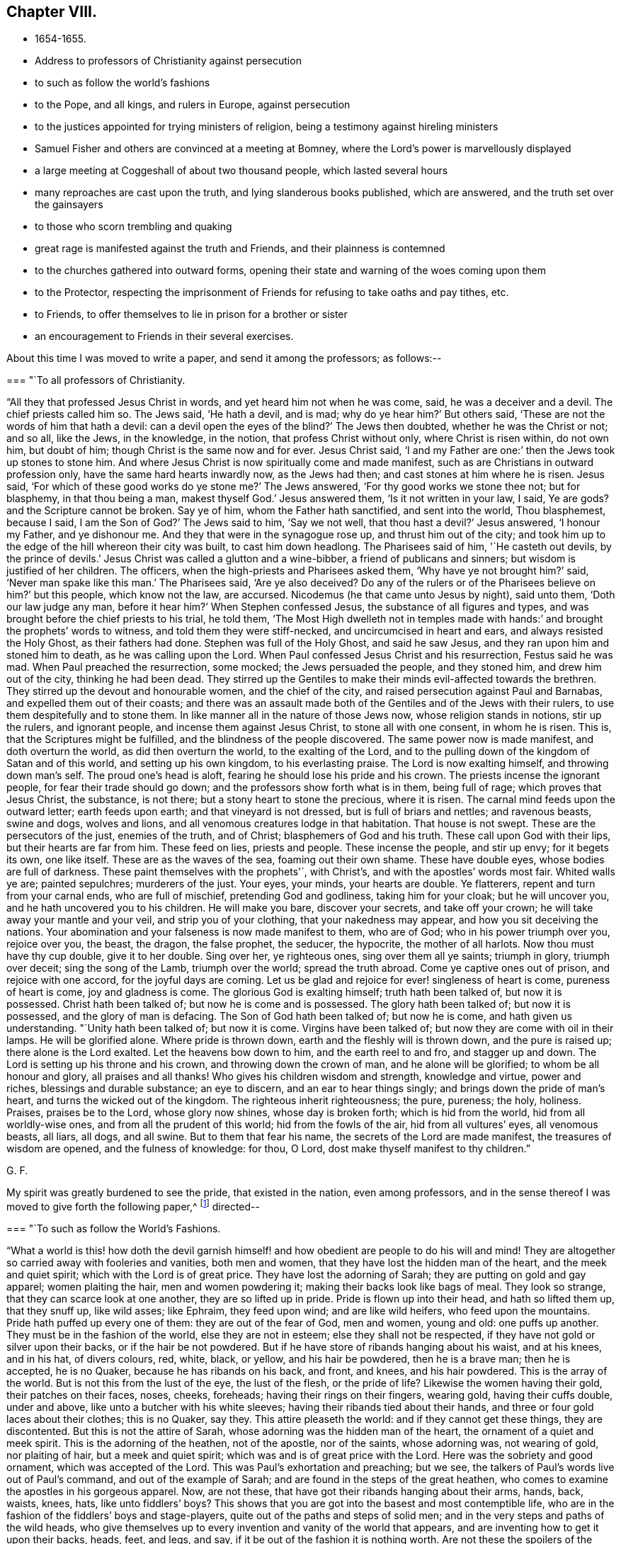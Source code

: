 == Chapter VIII.

[.chapter-synopsis]
* 1654-1655.
* Address to professors of Christianity against persecution
* to such as follow the world`'s fashions
* to the Pope, and all kings, and rulers in Europe, against persecution
* to the justices appointed for trying ministers of religion, being a testimony against hireling ministers
* Samuel Fisher and others are convinced at a meeting at Bomney, where the Lord`'s power is marvellously displayed
* a large meeting at Coggeshall of about two thousand people, which lasted several hours
* many reproaches are cast upon the truth, and lying slanderous books published, which are answered, and the truth set over the gainsayers
* to those who scorn trembling and quaking
* great rage is manifested against the truth and Friends, and their plainness is contemned
* to the churches gathered into outward forms, opening their state and warning of the woes coming upon them
* to the Protector, respecting the imprisonment of Friends for refusing to take oaths and pay tithes, etc.
* to Friends, to offer themselves to lie in prison for a brother or sister
* an encouragement to Friends in their several exercises.

About this time I was moved to write a paper, and send it among the professors;
as follows:--

[.embedded-content-document.paper]
--

[.blurb]
=== "`To all professors of Christianity.

"`All they that professed Jesus Christ in words, and yet heard him not when he was come,
said, he was a deceiver and a devil.
The chief priests called him so.
The Jews said, '`He hath a devil, and is mad; why do ye hear him?`' But others said,
'`These are not the words of him that hath a devil:
can a devil open the eyes of the blind?`' The Jews then doubted,
whether he was the Christ or not; and so all, like the Jews, in the knowledge,
in the notion, that profess Christ without only, where Christ is risen within,
do not own him, but doubt of him; though Christ is the same now and for ever.
Jesus Christ said, '`I and my Father are one:`' then the Jews took up stones to stone him.
And where Jesus Christ is now spiritually come and made manifest,
such as are Christians in outward profession only,
have the same hard hearts inwardly now, as the Jews had then;
and cast stones at him where he is risen.
Jesus said, '`For which of these good works do ye stone me?`' The Jews answered,
'`For thy good works we stone thee not; but for blasphemy, in that thou being a man,
makest thyself God.`' Jesus answered them, '`Is it not written in your law, I said,
Ye are gods? and the Scripture cannot be broken.
Say ye of him, whom the Father hath sanctified, and sent into the world,
Thou blasphemest, because I said, I am the Son of God?`' The Jews said to him,
'`Say we not well, that thou hast a devil?`' Jesus answered, '`I honour my Father,
and ye dishonour me.
And they that were in the synagogue rose up, and thrust him out of the city;
and took him up to the edge of the hill whereon their city was built,
to cast him down headlong.
The Pharisees said of him, '`He casteth out devils,
by the prince of devils.`' Jesus Christ was called a glutton and a wine-bibber,
a friend of publicans and sinners; but wisdom is justified of her children.
The officers, when the high-priests and Pharisees asked them,
'`Why have ye not brought him?`' said, '`Never man spake like this man.`' The Pharisees said,
'`Are ye also deceived? Do any of the rulers or of the
Pharisees believe on him?`' but this people,
which know not the law, are accursed.
Nicodemus (he that came unto Jesus by night), said unto them,
'`Doth our law judge any man, before it hear him?`' When Stephen confessed Jesus,
the substance of all figures and types,
and was brought before the chief priests to his trial, he told them,
'`The Most High dwelleth not in temples made with hands:`'
and brought the prophets`' words to witness,
and told them they were stiff-necked, and uncircumcised in heart and ears,
and always resisted the Holy Ghost, as their fathers had done.
Stephen was full of the Holy Ghost, and said he saw Jesus,
and they ran upon him and stoned him to death, as he was calling upon the Lord.
When Paul confessed Jesus Christ and his resurrection, Festus said he was mad.
When Paul preached the resurrection, some mocked; the Jews persuaded the people,
and they stoned him, and drew him out of the city, thinking he had been dead.
They stirred up the Gentiles to make their minds evil-affected towards the brethren.
They stirred up the devout and honourable women, and the chief of the city,
and raised persecution against Paul and Barnabas, and expelled them out of their coasts;
and there was an assault made both of the Gentiles and of the Jews with their rulers,
to use them despitefully and to stone them.
In like manner all in the nature of those Jews now, whose religion stands in notions,
stir up the rulers, and ignorant people, and incense them against Jesus Christ,
to stone all with one consent, in whom he is risen.
This is, that the Scriptures might be fulfilled,
and the blindness of the people discovered.
The same power now is made manifest, and doth overturn the world,
as did then overturn the world, to the exalting of the Lord,
and to the pulling down of the kingdom of Satan and of this world,
and setting up his own kingdom, to his everlasting praise.
The Lord is now exalting himself, and throwing down man`'s self.
The proud one`'s head is aloft, fearing he should lose his pride and his crown.
The priests incense the ignorant people, for fear their trade should go down;
and the professors show forth what is in them, being full of rage;
which proves that Jesus Christ, the substance, is not there;
but a stony heart to stone the precious, where it is risen.
The carnal mind feeds upon the outward letter; earth feeds upon earth;
and that vineyard is not dressed, but is full of briars and nettles; and ravenous beasts,
swine and dogs, wolves and lions, and all venomous creatures lodge in that habitation.
That house is not swept.
These are the persecutors of the just, enemies of the truth, and of Christ;
blasphemers of God and his truth.
These call upon God with their lips, but their hearts are far from him.
These feed on lies, priests and people.
These incense the people, and stir up envy; for it begets its own, one like itself.
These are as the waves of the sea, foaming out their own shame.
These have double eyes, whose bodies are full of darkness.
These paint themselves with the prophets'`, with Christ`'s,
and with the apostles`' words most fair.
Whited walls ye are; painted sepulchres; murderers of the just.
Your eyes, your minds, your hearts are double.
Ye flatterers, repent and turn from your carnal ends, who are full of mischief,
pretending God and godliness, taking him for your cloak; but he will uncover you,
and he hath uncovered you to his children.
He will make you bare, discover your secrets, and take off your crown;
he will take away your mantle and your veil, and strip you of your clothing,
that your nakedness may appear, and how you sit deceiving the nations.
Your abomination and your falseness is now made manifest to them, who are of God;
who in his power triumph over you, rejoice over you, the beast, the dragon,
the false prophet, the seducer, the hypocrite, the mother of all harlots.
Now thou must have thy cup double, give it to her double.
Sing over her, ye righteous ones, sing over them all ye saints; triumph in glory,
triumph over deceit; sing the song of the Lamb, triumph over the world;
spread the truth abroad.
Come ye captive ones out of prison, and rejoice with one accord,
for the joyful days are coming.
Let us be glad and rejoice for ever! singleness of heart is come,
pureness of heart is come, joy and gladness is come.
The glorious God is exalting himself; truth hath been talked of, but now it is possessed.
Christ hath been talked of; but now he is come and is possessed.
The glory hath been talked of; but now it is possessed, and the glory of man is defacing.
The Son of God hath been talked of; but now he is come, and hath given us understanding.
"`Unity hath been talked of; but now it is come.
Virgins have been talked of; but now they are come with oil in their lamps.
He will be glorified alone.
Where pride is thrown down, earth and the fleshly will is thrown down,
and the pure is raised up; there alone is the Lord exalted.
Let the heavens bow down to him, and the earth reel to and fro, and stagger up and down.
The Lord is setting up his throne and his crown, and throwing down the crown of man,
and he alone will be glorified; to whom be all honour and glory,
all praises and all thanks!
Who gives his children wisdom and strength, knowledge and virtue, power and riches,
blessings and durable substance; an eye to discern, and an ear to hear things singly;
and brings down the pride of man`'s heart, and turns the wicked out of the kingdom.
The righteous inherit righteousness; the pure, pureness; the holy, holiness.
Praises, praises be to the Lord, whose glory now shines, whose day is broken forth;
which is hid from the world, hid from all worldly-wise ones,
and from all the prudent of this world; hid from the fowls of the air,
hid from all vultures`' eyes, all venomous beasts, all liars, all dogs, and all swine.
But to them that fear his name, the secrets of the Lord are made manifest,
the treasures of wisdom are opened, and the fulness of knowledge: for thou, O Lord,
dost make thyself manifest to thy children.`"

[.signed-section-signature]
G+++.+++ F.

--

My spirit was greatly burdened to see the pride, that existed in the nation,
even among professors,
and in the sense thereof I was moved to give forth the following paper,^
footnote:[The address of George Fox,
"`to such as follow the world`'s fashions,`" a popular writer observes,
"`draws a vivid picture of a fine lady and gentleman of the Commonwealth,
in which their habiliments, vanities, and pastimes are minutely depicted.`"]
directed--

[.embedded-content-document.paper]
--

[.blurb]
=== "`To such as follow the World`'s Fashions.

"`What a world is this! how doth the devil garnish himself!
and how obedient are people to do his will and mind!
They are altogether so carried away with fooleries and vanities, both men and women,
that they have lost the hidden man of the heart, and the meek and quiet spirit;
which with the Lord is of great price.
They have lost the adorning of Sarah; they are putting on gold and gay apparel;
women plaiting the hair, men and women powdering it;
making their backs look like bags of meal.
They look so strange, that they can scarce look at one another,
they are so lifted up in pride.
Pride is flown up into their head, and hath so lifted them up, that they snuff up,
like wild asses; like Ephraim, they feed upon wind; and are like wild heifers,
who feed upon the mountains.
Pride hath puffed up every one of them: they are out of the fear of God, men and women,
young and old: one puffs up another.
They must be in the fashion of the world, else they are not in esteem;
else they shall not be respected, if they have not gold or silver upon their backs,
or if the hair be not powdered.
But if he have store of ribands hanging about his waist, and at his knees,
and in his hat, of divers colours, red, white, black, or yellow,
and his hair be powdered, then he is a brave man; then he is accepted, he is no Quaker,
because he has ribands on his back, and front, and knees, and his hair powdered.
This is the array of the world.
But is not this from the lust of the eye, the lust of the flesh,
or the pride of life? Likewise the women having their gold, their patches on their faces,
noses, cheeks, foreheads; having their rings on their fingers, wearing gold,
having their cuffs double, under and above, like unto a butcher with his white sleeves;
having their ribands tied about their hands,
and three or four gold laces about their clothes; this is no Quaker, say they.
This attire pleaseth the world: and if they cannot get these things,
they are discontented.
But this is not the attire of Sarah, whose adorning was the hidden man of the heart,
the ornament of a quiet and meek spirit.
This is the adorning of the heathen, not of the apostle, nor of the saints,
whose adorning was, not wearing of gold, nor plaiting of hair,
but a meek and quiet spirit; which was and is of great price with the Lord.
Here was the sobriety and good ornament, which was accepted of the Lord.
This was Paul`'s exhortation and preaching; but we see,
the talkers of Paul`'s words live out of Paul`'s command, and out of the example of Sarah;
and are found in the steps of the great heathen,
who comes to examine the apostles in his gorgeous apparel.
Now, are not these, that have got their ribands hanging about their arms, hands, back,
waists, knees, hats,
like unto fiddlers`' boys? This shows that you are got
into the basest and most contemptible life,
who are in the fashion of the fiddlers`' boys and stage-players,
quite out of the paths and steps of solid men;
and in the very steps and paths of the wild heads,
who give themselves up to every invention and vanity of the world that appears,
and are inventing how to get it upon their backs, heads, feet, and legs, and say,
if it be out of the fashion it is nothing worth.
Are not these the spoilers of the creation, who have the fat and the best of it,
and waste and destroy it? Do not these cumber God`'s
earth? Let that of God in all consciences answer,
and who are in the wisdom, judge.
And further, if one get a pair of trousers like a coat, and hang them about with points,
and up almost to the middle, a pair of double cuffs upon his hands,
and a feather in his cap, here is a gentleman; bow before him, put off your hats,
get a company of fiddlers, a set of music, and women to dance.
This is a brave fellow.
Up in the chamber; up in the chamber without, and up in the chamber within.
Are these your fine Christians? Yea, say they, they are Christians. Yea!
But, say the serious people, they are out of Christ`'s life,
and out of the apostles`' command, and out of the saints`' ornament.
And to see such as are before described,
as are in the fashions of the world before-mentioned, a company of them playing at bowls,
or at tables, or at shuffle-board; or each taking his horse,
that has bunches of ribands on his head, as the rider has on his own (who, perhaps,
has a ring in his ear too) and so go to horse-racing, to spoil the creatures; O,
these are gentlemen indeed, these are bred up gentlemen, these are brave fellows,
and they must take their recreation; for pleasures are lawful.
These in their sports set up their shouts, like wild asses.
They are like the kine or beasts, when they are put to grass, lowing when they are full.
Here is the glorying of those before mentioned; but it is in the flesh, not in the Lord.
These are bad Christians, and show that they are gluttoned with the creatures,
and then the flesh rejoiceth.
Here is bad breeding of youth and young women,
who are carried away with the vanities of the mind in their own inventions, pride,
arrogancy, lust, gluttony, uncleanness.
They eat and drink, and rise up to play.
This is the generation which God is not well-pleased with;
for their eyes are full of adultery, and cannot cease from evil.
These be they that live in pleasures upon earth;
these be they who are dead while they live; who glory not in the Lord, but in the flesh.
These be they that are out of the life, that the Scriptures were given forth from;
who live in the fashions and vanities of the world, out of truth`'s adorning,
in the devil`'s adorning (who is out of the truth); and not in the adorning of the Lord,
which is a meek and quiet spirit, which is with the Lord of great price.
But this ornament and this adorning is not put on by them that adorn themselves,
and have the ornament of him that is out of the truth.
That is not accepted with the Lord, which is accepted in their eye.`"

[.signed-section-signature]
G+++.+++ F.

--

[.offset]
Moreover it came upon me about this time from the Lord,
to write a short paper and send forth, as an exhortation and warning to the Pope,
and all kings and rulers in Europe; as follows:--

[.embedded-content-document.paper]
--

[.salutation]
"`Friends,

"`Ye heads, and rulers, kings, and nobles of all sorts, be not bitter,
nor hasty in persecuting the lambs of Christ,
neither turn yourselves against the visitation of God,
and his tender love and mercies from on high, who sent to visit you;
lest the Lord`'s hand, arm, and power, take hold swiftly upon you;
which is now stretched over the world.
It is turned against kings, and shall turn wise men backward,
and will bring their crowns to the dust, and lay them low and level with the earth.
The Lord will be king, who gives crowns to whomsoever obey his will.
This is the age wherein the Lord God of heaven and earth is staining the pride of man,
and defacing his glory.
You that profess Christ, and do not love your enemies,
but on the contrary shut up and imprison those who are his friends;
these are marks that you are out of his life, and do not lore Christ,
who do not the things he commands.
The day of the Lord`'s wrath is kindling,
and his fire is going forth to burn up the wicked;
which will leave neither root nor branch.
They that have lost their habitation with God, are out of the Spirit,
that gave forth the Scriptures,
and from the light that Jesus Christ hath enlightened them withal;
and so from the true foundation.
Therefore be swift to hear, slow to speak, and slower to persecute:
for the Lord is bringing his people to himself, from all the world`'s ways,
to Christ the way; and from all the world`'s churches, to the church which is in God,
the Father of our Lord Jesus Christ; and from all the world`'s teachers,
to teach his people himself by his Spirit; from all the world`'s images,
into the image of himself; and from their likenesses into his own likeness;
and from all the world`'s crosses of stone or wood, into his power,
which is the cross of Christ.
For all these images, crosses, and likenesses, are among them,
that are apostatized from the image of God, the power of God, the cross of Christ,
which now fathoms the world, and is throwing down that which is contrary to it;
which power of God never changes.

"`Let this go to the kings of France, and of Spain, and to the Pope,
for them to prove all things, and to hold that which is good.
And first to prove, that they have not quenched the Spirit:
for the mighty day of the Lord is come, and coming upon all wickedness, and ungodliness,
and unrighteousness of men, who will plead with all flesh by fire and by sword.
And the truth, the crown of glory,
and the sceptre of righteousness over all shall be exalted;
which shall answer that of God in every one upon the earth, though they be from it.
Christ is come a light into the world,
and doth enlighten every one that cometh into the world;
that all through him might believe.
He that feeleth the light that Christ hath enlightened him withal,
he feeleth Christ in his mind, and the cross of Christ, which is the power of God;
he shall not need to have a cross of wood or stone, to put him in mind of Christ,
or of his cross, which is the power of God manifest in the inward parts.`"

[.signed-section-signature]
G+++.+++ F.

--

Besides this I was moved to write a letter to the Protector,
to warn him of the mighty work the Lord hath to do in the nations,
and of the shaking of them; and to beware of his own wit, craft, subtilty, and policy,
or seeking any by-ends to himself.

[.small-break]
'''

There was about this time an order for the trying of ministers (so called),
and for approving, or ejecting them out of their places or benefices;
whereupon I wrote a paper to the justices, and other commissioners,
who were appointed to that work, as follows:--

[.embedded-content-document.paper]
--

[.salutation]
"`Friends,

"`You that are justices, and in commission to try ministers,
who have long been in the vineyard of God,
see whether they be such as are mentioned in the Scriptures, whom the prophets, Christ,
and the apostles, disapproved of.
And if they be such as they disapproved,
see how ye can stand approved in the sight of God, to let such go into his vineyard,
and approve of them who will admire your persons, because of advantage,
and if you do not give them advantage, they will not admire your persons.
Such Jude speaks of.
See if they be not such as teach for filthy lucre, for the love of money, covetous,
such as love themselves, who have a form of godliness, but deny the power;
from such the apostles bid to '`turn away.`' The
apostle said their mouths should be stopped,
who served not the Lord Jesus, but their own bellies, being evil,
who mind earthly things.
Paul gave Timothy a description to try ministers by; he said, '`they must not be covetous,
nor given to wine, nor filthy lucre, nor novices; lest being lifted up into pride,
they fall into the condemnation of the devil:`'
these he was to try and prove without partiality.
Now take heed of approving such as he disapproved;
for since the apostles`' days such as he disapproved have had their liberty;
and they have told us, the tongues were their original, and that they were orthodox men;
and that the steeple-house, with a cross on the top of it,
was the church (the Papist`'s mass-house, you may look on the top of it,
and see the sign). But the Scriptures tell us,
'`all the earth was of one language before the building
of Babel;`' and when Pilate crucified Christ,
he set the tongues, Hebrew, Greek, and Latin, over his head.
And John tells us, that the beast had power over the tongues, kindreds, and nations;
and that the whore sits upon the tongues, of whose cup all nations have drunk,
and the kings of the earth have committed fornication with her.
John also said the tongues are waters.
Christ gives marks to his disciples, and to the multitude,
how to try such as these that you are to try.
They are called of men master; they love the chiefest seat in the assemblies;
they are sayers but not doers; and, said he, they shall put you out of the synagogues.
Seven woes he denounced against them, and so disapproved them.
Christ said, false prophets should come; and John saw they were come;
for they went forth from them, and the world since hath gone after them.
But Babylon must be confounded, the mother of harlots; and the Devil must be taken;
and with him the beast, and the false prophet must be cast into the lake of fire;
for the Lamb and his saints over all must reign, and have the victory.
The Lord God sent his prophets of old, to cry against the shepherds,
that sought for the fleece, Ezek. 34,
and to cry against such shepherds as seek for their gain from their quarter,
and never have enough, Isa. 5:6;
and to cry against the prophets that prophesied falsely,
and the priests that bore rule by their means; which was the filthy and horrible thing, Jer. 5.
And if you would forbear to give them means,
you would see how long they would bear rule.
There was in old time a storehouse for the fatherless, strangers, and widows,
to come to and be filled;
and they did not prosper then who did not bring their tithes to the storehouse.
But did not Christ put an end to that priesthood, tithes, temple,
and priests? And doth not the apostle say, that the priesthood is changed,
the law is changed,
and the commandment disannulled?
Might not they have pleaded the law of God that gave them tithes?
Have ever any of the priests prospered that take tithes since, by the law of man?
Was not the first author of them, since Christ`'s time, the Pope, or some of his church?
Did the apostles cast men into prison for tithes, as your ministers do now?
As instance; Ralph Hollingworth, priest of Phillingham,
for petty tithes, not exceeding six shillings,
has cast into Lincoln prison a poor thatcher, named Thomas Bromby;
where he has been about eight and thirty weeks, and still remains a prisoner.
And the priest petitioned the judge that the poor man might not labour in the city,
to get a little money towards his maintenance in prison.
Is this a good savour amongst you,
that are in commission to choose ministers? Is this glad tidings,
to cast into prison a man that is not his hearer,
because he could not put into his mouth? Can such as are in the fear of God,
and in his wisdom, own such things.
The ministers of Christ are to plant a vineyard, and then eat of the fruit; to plough,
sow, and thrash, and get the corn; and then let them reap;
but not cast them into prison for whom they do no work.
Christ, when he sent forth his ministers, bid them give freely,
as they had received freely; and into what city or town soever they came,
inquire who were worthy and there abide; and what they set before you, said he, that eat.
And when these came back again to Christ, and he asked them if they wanted anything,
they said No. They did not go to a town, and call the people together,
to know how much they might have by the year, as these that are in the apostacy do now.
The apostle said, '`have I not power to eat and to drink?`' But he did not say,
to take tithes, Easter-reckonings, Midsummer-dues, augmentations,
and great sums of money; but '`have I not power to eat and to drink?`'
Yet he did not use that power among the Corinthians.
But they that are apostatized from him, will take tithes, great sums of money,
Easter-reckonings, and Midsummer-dues;
and cast them into prison that will not give it them, whom they do no work for.
The ox`'s mouth must not be muzzled that treads out the corn;
but see if the corn be trodden out in you, and the wheat be in the garner.
This is from a lover of your souls, and one that desires your eternal good.`"

[.signed-section-signature]
G+++.+++ F.

--

After I had made some stay in the city of London,
and cleared myself of what service lay upon me at that time there,
I was moved of the Lord to go down into Bedfordshire to John Crook`'s house, at Luton,
where there was a great meeting, and people generally convinced of the Lord`'s truth.
When I was come thither,
John Crook told me that next day several of those that
were called the gentlemen of the country,
would come to dine with him and to discourse with me.
They came, and I declared to them God`'s eternal truth.
Several Friends went to the steeplehouses that day.
And there was a meeting in the country, which Alexander Parker went to;
and towards the middle of the day it came upon me to go to it,
though it was several miles off.
John Crook went with me.
When we arrived, there was one Gritton, who had been a Baptist,
but was got higher than they, and called himself a trier of spirits.
He told people their fortunes,
and pretended to discover to them when their goods were stolen or houses broken up,
who the persons were that did it;
by which he had got into the affections of many people thereabouts.
This man was in that meeting, speaking,
and making a hideous noise over the young-convinced Friends, when I came in;
and he bid Alexander Parker give a reason of his hope.
Alexander Parker told him, Christ was his hope;
but because he did not answer him so soon as he expected, he boastingly cried,
"`his mouth is stopped.`"
Then Gritton directed his speech to me,
for I stood still and heard him express many things,
which were not agreeable to Scripture.
I asked him, whether he could make those things out by Scripture which he had spoken,
and he said, Yes, yes.
Then I bid the people take out their Bibles to search
the places he should quote for proof of his assertions;
but he could not make good by Scripture that which he had said.
So he was ashamed and fled out of the house, and his people were generally convinced;
for his spirit was discovered, and he came no more amongst them.
When his people were convinced and settled in God`'s truth,
they gave forth a book against him, and denied his spirit and his false discoveries.
Many were turned to Christ Jesus that day, and came to sit under his teaching;
insomuch that the judges were in a great rage,
and many of the magistrates in Bedfordshire,
because there were so many turned from the hireling
priests to the Lord Jesus Christ`'s free teaching.
But John Crook was kept by the power of the Lord;
yet he was discharged from being a justice.^
footnote:[John Crook was a Justice of the Peace,
and a man of note in the county of Bedford.
He became an eminent preacher of the gospel, in which he laboured extensively,
and many were the seals of his ministry.
He suffered many imprisonments, which he bore with patience,
as also his bodily infirmities,
often expressing the inward joy and peace he had with the Lord.
He died in 1699, in the eighty-second year of his age,
having been a minister about forty-four years,
and his writings were published in 1701, entitled,
_The design of Christianity testified in the Books, Epistles, and MSS. of John Crook._]

After some time I returned to London again,
where Friends were finely established in the truth, and great comings-in there were.
About this time several Friends went beyond sea to declare the everlasting truth of God.
When I had stayed a while in the city, I went into Kent.
When we came to Rochester, there was a guard kept to examine passengers,
but we passed by, and were not stopped.
So I went to Cranbrook, where there was a great meeting; several soldiers were at it,
and many were turned to the Lord that day.
After the meeting, some of the soldiers were somewhat rude,
but the Lord`'s power came over them.
Thomas Howsigoe, an Independent preacher, who lived near Cranbrook, was convinced,
and became a faithful minister for the Lord Jesus.
Some Friends had travelled into Kent before, as John Stubbs and William Caton,
and the priests and professors had stirred up
the magistrates at Maidstone to whip them,
for declaring God`'s truth unto them;
as may be seen at large in the Journal of William Caton`'s life.
Captain Dunk was also convinced in Kent.
He went with me to Rye, where we had a meeting; to which the mayor and officers,
and several captains came.
They took down what I said in writing, which I was well pleased with.
All was quiet, and the people affected with the truth.

From Rye I went to Romney, where,
the people having had notice of my coming some time before,
there was a very large meeting.
Thither came Samuel Fisher, an eminent preacher among the Baptists,
who had had a parsonage reputed worth about two hundred pounds a year,
which for conscience sake he had given up.
There was also the pastor of the Baptists, and abundance of their people.
The power of the Lord was so mightily over the meeting, that many were reached thereby,
and one greatly shaken, and the life sprung up in many.
One of the pastors of the Baptists, being amazed at the work of the Lord`'s power,
bid one of our friends that was so wrought upon, have a good conscience;
whereupon I was moved of the Lord to bid him take heed of hypocrisy and deceit;
and he was silent.
A great convincement there was that day;
many were turned from darkness to the divine light of Christ,
and came to see their teachers`' errors,
and to sit under the Lord Jesus Christ`'s teaching, to know him their way,
and the covenant of light, which God had given to be their salvation;
and they were brought to the one baptism, and to the one baptizer, Christ Jesus.
When the meeting was over, Samuel Fisher`'s wife said,
"`Now we may discern this day between flesh and spirit,
and distinguish spiritual teaching from fleshly.`"
The people were generally well satisfied with what had been declared;
but the two Baptist teachers and their company, when they were gone from the meeting,
fell to reasoning amongst the people.
Samuel Fisher, with many others, reasoned for the word of life,
which had been declared that day; and the other pastor and his party reasoned against it;
so it divided them asunder, and cut them in the midst.
A friend came and told me, that the Baptists were disputing one with another;
and desired me to go up to them; but I said "`let them alone, the Lord will divide them;
and they that reason for truth, will be too hard for the other;`" and so it was.
Samuel Fisher received the truth in the love of it, became a faithful minister,
preached Christ freely, and laboured much in the service of the Lord,
being moved to go and declare the word of life at Dunkirk and in Holland,
and in divers parts of Italy, as Leghorn, and Rome itself;
yet the Lord preserved him and his companion John Stubbs, out of their Inquisitions.^
footnote:[Sewell states that Samuel Fisher and John Stubbs, when at Rome,
conversed with some of the cardinals, and testified against Popish superstitions.
They also spread books among the friars,
some of whom expressed their contents to be true; but, said they,
if we should acknowledge this publicly, we might expect to be burned for it.
{footnote-paragraph-split}
Whiting records the death of Samuel Fisher in 1665.
"`Other Friends,`" he says, "`were transported; and many died in Newgate,
and on shipboard, in order to transportation, to the number of 122, in London,
Westminster, and Southwark; particularly Samuel Fisher, etc.,
faithful ministers and labourers in the work of the Lord,
taken at meetings died in the White Lion prison, Southwark, 1665,
in the time of the pestilence +++[+++plague+++]+++,
which began in the time of the persecution of Friends under the Conventicle Act,
as a signal token of the Lord`'s displeasure.
It broke out first in a house next to that of the first man that was banished,
who lived to return to London, and died at a great age.`"]

From Romney I passed to Dover, and had a meeting, where several were convinced.
Near Dover a governor and his wife were convinced, who had been Baptists;
and the Baptists thereabouts were much offended, and grew very envious;
but the Lord`'s power came over all.
Luke Howard of Dover was convinced some time before,
and became a faithful minister of Christ.^
footnote:[For some account of Luke Howard, see _Piety Promoted_, Part ix.
He was several times imprisoned; once in Dover Castle, for sixteen mouths,
for going to meetings.
At this time, he employed six men in his trade,
but was obliged to shut up his shop for six months.
He obtained the use of an entry to the prison grate, where meat was drawn up with a cord,
and he worked a little there.
He suffered another long confinement in 1684.
Speaking of his imprisonments, he says, "`I had perfect peace, joy,
and content in it all; the Lord made it good unto me, both within and without.`"]

Returning from Dover I went to Canterbury,
where a few honest-hearted people were turned to the Lord,
who sat down under Christ`'s teaching.
Thence I passed to Cranbrook again, where I had a great meeting.
A friend went to the steeple-house, and was cast into prison;
but the Lord`'s power was manifested, and his truth spread.

From thence I passed into Sussex, and lodged near Horsham,
where there was a great meeting, and many were convinced.
Also at Steyning we had a great meeting in the market-house, and several were convinced;
for the Lord`'s power was with us.
I had several meetings in the neighbourhood; and among the rest,
one was appointed at a great man`'s house,
and he and his son went to fetch several priests that had threatened to come and dispute.
But none of them came; for the Lord`'s power was mighty in us; a glorious meeting we had.
The man of the house and his son were vexed, because none of the priests would come.
So the hearts of people were opened by the Spirit of God,
and they were turned from the hirelings to Christ Jesus their shepherd,
who had purchased them without money, and would feed them without money or price.
Many that came, expecting to hear a dispute, were convinced;
amongst whom Nicholas Beard was one.^
footnote:[Nicholas Beard was an early seeker of the Lord in his youth,
and would often travel many miles to hear the best reputed teachers of the times.
He became a faithful minister of Christ, and a large sufferer for his sake.
For one year`'s tithes he had taken from him twelve oxen, six cows, and one bull,
which were sold for £111, 5s., but worth more.
For worshipping God, and refusing to swear or bear arms,
he was prosecuted on the statute for £20 a month,
and underwent imprisonment several years,
and loss of goods to more than £1000. Yet it pleased
the Lord to support and bless him and a large family,
so that on his deathbed he was heard to say, "`O Lord, my soul blesseth thee,
and all that is within me magnifieth thy holy name!`"
He often desired to depart and be with Christ, and died in great peace, in 1702,
aged eighty, a minister about thirty years.]

Thus the Lord`'s power came over all, and his day many came to see.
There were abundance of Ranters in those parts,
and professors that had been so loose in their lives, that they began to be weary of it,
and had thought to go into Scotland to live privately.
But the Lord`'s net caught them, and their understandings were opened by his light,
Spirit, and power, through which they came to receive the truth,
and to be settled upon the Lord; and so became very sober men,
and good friends in the truth.
Great blessing and praising of the Lord there was amongst them,
and great admiration in the country.

Out of Sussex I travelled to Reading,
where I found a few that were convinced of the way of the Lord.
There I stayed till First-day, and had a meeting in George Lamboll`'s orchard;
and a great part of the town came to it.
A glorious meeting it proved; a great convincement there was,
and the people were mightily satisfied.
Thither came two of Judge Fell`'s daughters to me, and George Bishop, of Bristol,
with his sword by his side, for he was a captain.^
footnote:[This Captain Bishop, who is mentioned as wearing his sword,
soon discontinued it, being convinced, and joining Friends.
He was the author of _An Account of the Persecution in New England,_
and he issued a prophetic warning to the King and Parliament, in 1664,
for banishing Friends, which was fulfilled.
See Sewell`'s _History_; Index.]
After the meeting many Baptists and Banters came privately, reasoning and discoursing;
but the Lord`'s power came over them.
The Banters pleaded, that God made the Devil; I denied it, and told them,
"`I was come into the power of God, the seed Christ, which was before the Devil was,
and braised the head of him; and he became a Devil by going out of truth,
and so became a murderer and a destroyer.
So I showed them that God did not make the Devil; for God is a God of truth,
and he made all things good, and blessed them: but God did not bless the Devil.
And the Devil is bad, and was a liar and a murderer from the beginning,
and spoke of himself and not from God.`"
And so the truth stopped them, and bound them,
and came over all the highest notions in the nation, and confounded them.
For by the power of the Lord God I was manifest,
and sought to be made manifest to the Spirit of God in all; that by it (which they vexed,
and quenched, and grieved) they might be turned to God;
as many were turned to the Lord Jesus Christ by the Holy Spirit,
and were come to sit under his teaching.

After this meeting at Beading I passed up to London, where I stayed a while,
and had large meetings, then into Essex, and came to Coggeshall,
where was a meeting of about two thousand people, as it was supposed,
which lasted several hours, and a glorious meeting it was;
for the word of life was freely declared,
and people were turned to the Lord Jesus Christ, their teacher and their Saviour,
the way, the truth, and the life.

On the sixth day of that week I had a meeting near Colchester,
to which many professors and the Independent teachers came.
After I had done speaking, and was stepped down from the place on which I stood,
one of the Independent teachers began to make a jangling; which Amor Stoddart perceiving,
said to me, "`Stand up again, George; for I was going away,`"
and did not at first hear them.
But when I heard the jangling Independent, I stood up again;
and after a while the Lord`'s power came over him and his company;
and they were confounded, and the Lord`'s truth went over all.
A great flock of sheep hath the Lord Jesus Christ in that country,
that feed in his pastures of life.
On the First-day following we had a very large meeting, near Colchester,
wherein the Lord`'s power was eminently manifested,
and the people were very well satisfied; for they were turned to Christ`'s free teaching,
and received it gladly.
Many of these people had been of the stock of the martyrs.

As I passed through Colchester, I went to visit James Parnell in prison,
but the cruel jailer would hardly let us come in, or stay with him.
Very cruel they were to him; the jailer`'s wife threatened to have his blood;
and in that jail they destroyed him,
as the reader may see in a book printed soon after his death,
giving an account of his life and death;
and also in an epistle printed with his collected books and writings.

From Colchester I went to Ipswich, where we had a little meeting, and very rude;
but the Lord`'s power came over them.
After the meeting I said,
"`if any had a desire to hear further, they might come to the inn;`"
and there came in a company of rude butchers,
that had abused Friends;
but the Lord`'s power so chained them that they could not do mischief.
Then I wrote a paper, and gave it forth to the town,
"`warning them of the day of the Lord, that they might repent of the evils they lived in;
directing them to Christ, their teacher, and way;
and exhorting them to forsake their hireling teachers.`"

We passed from Ipswich to Mendelsham, in Suffolk, where Robert Duncan lived.
There we had a large quiet meeting, and the Lord`'s power was preciously felt amongst us.
Then we passed to a meeting at Captain Lawrence`'s in Norfolk; where, it was supposed,
were above a thousand people; and all was quiet.
Many persons of note were present, and a great convincement there was;
for they were turned to Christ, their way and their teacher,
and many of them received him, and sat down under him, their vine.
Here we parted with Amor Stoddart and some other Friends,
who intended to meet us again in Huntingdonshire.

About two in the morning we took horse for Norwich, where Christopher Atkins had run out,
and brought dishonour upon the blessed truth and name of the Lord.
But he had been denied by Friends;
and afterwards he gave forth a paper of condemnation of his sin and evil.
We came to Yarmouth, and there stayed a while; where there was a Friend, Thomas Bond,
in prison for the truth of Christ.
There we had some service; and some were turned to the Lord in that town.
From thence we rode to another town, about twenty miles off,
where were many tender people; and I was moved of the Lord to speak to them,
as I sat on my horse, in several places as I passed along.
We went to another town about five miles from thence, and set up our horses at an inn,
Richard Hubberthorn and I having travelled five and forty miles that day.
There were some friendly people in the town; and we had a tender,
broken meeting amongst them, in the Lord`'s power, to his praise.

We bid the hostler have our horses ready by three in the morning;
for we intended to ride to Lynn, about three and thirty miles, next morning.
But when we were in bed at our inn, about eleven at night,
the constable and officers came, with a great rabble of people, into the inn,
and said they were come with a hue and cry from a justice of peace,
that lived near the town about five miles off,
where I had spoken to the people in the streets, as I rode along,
to search for two horsemen, that rode upon gray horses, and in gray clothes;
a house having been broken up on the seventh-day before at night.
We told them "`we were honest, innocent men, and abhorred such things;`"
yet they apprehended us,
and set a guard with halberts and pikes upon us that night;
making some of those friendly people, with others, to watch us.
Next morning we were up betimes,
and the constable with his guard carried us
before a justice of peace about five miles off.
We took two or three of the sufficient men of the town with us,
who had been with us at the great meeting at Captain Lawrence`'s,
and could testify that we lay both the Seventh-day night, and the First-day night,
at Captain Lawrence`'s;
and it was the Seventh-day night that they said the house was broken up.
The reader is to be informed,
that during the time that I was a prisoner at the Mermaid at Charing-Cross,
this Captain Lawrence brought several Independent justices to see me there,
with whom I had much discourse; which they took offence at.
For they pleaded for imperfection, and to sin as long as they lived;
but did not like to hear of Christ teaching his people himself,
and making people as clear, whilst here upon the earth,
as Adam and Eve were before they fell.
These justices had plotted together this mischief against me in the country,
pretending a house was broken up; that they might send their hue and cry after me.
They were vexed also, and troubled,
to hear of the great meeting at John Lawrence`'s aforesaid;
for a colonel was convinced there that day, who lived and died in the truth.
But Providence so ordered,
that the constable carried us to a justice about
five miles onward in our way towards Lynn,
who was not an independent justice, as the rest were.
When we were brought before him, he began to be angry,
because we did not put off our hats to him.
I told him, I had been before the Protector, and he was not offended at my hat;
and why should he be offended at it,
who was but one of his servants? Then he read the hue and cry; and I told him,
"`that that night, wherein the house was said to be broken up,
we were at Captain Lawrence`'s house;
and that we had several men present who could testify the truth thereof.`"
Thereupon the justice, having examined us and them, said,
"`he believed we were not the men that had broken the house; but he was sorry,`" he said,
"`that he had no more against us.`"
We told him, "`he ought not to be sorry for not having evil against us;
but rather to be glad; for to rejoice, when he got evil against people,
as for housebreaking, or the like, was not a good mind in him.`"
It was a good while yet, before he could resolve, whether to let us go,
or send us to prison; and the wicked constable stirred him up against us, telling him,
"`we had good horses, and that if it pleased him, he would carry us to Norwich jail.`"
But we took hold of the justice`'s confession,
that "`he believed we were not the men that had broken the house;`"
and after we had admonished him to fear the Lord in his day,
the Lord`'s power came over him, so that he let us go; so their snare was broken.
A great people were afterwards gathered to the Lord in that town,
where I was moved to speak to them in the street; and from whence the hue and cry came.

Being set at liberty, we travelled to Lynn; where we arrived about three in the afternoon.
Having set up our horses, we met with Joseph Fuce,^
footnote:[Joseph Fuce was one of those faithful ministers who died in White Lion prison,
Southwark, in 1665, during the time of the plague.]
who was an ensign;
and we wished him to speak to as many of the
people of the town as he could that feared God;
and to the captains and officers to come together: which he did.
We had a very glorious meeting amongst them, and turned them to the Spirit of God,
by which they might know God and Christ, and understand the Scriptures;
and so learn of God and of Christ, as the prophets and apostles did.
Many were convinced there; and a fine meeting there is,
of them that are come off from the hirelings`' teaching,
and sit under the teaching of the Lord Jesus Christ.

Lynn being then a garrison,
we desired Joseph Fuce to get us the gate opened by three next morning,
for we had forty miles to ride next day.
By that means getting out early, we came next day by eleven or twelve to Sutton,
near the Isle of Ely, where Amor Stoddart, and the Friends with him, met us again.
A multitude of people was gathered there, and no less than four priests.
The priest of the town made a great jangle; but the Lord`'s power so confounded him,
that he went away: the other three stayed; and one of them was convinced.
One of the other two, whilst I was speaking, came to lean upon me;
but I bid him sit down, seeing he was so slothful.
A great convincement there was that day;
and many hundreds were turned from darkness to the light,
from the power of Satan unto God, and from the spirit of error to the Spirit of truth,
to be led thereby into all truth.
People came to this meeting from Huntingdon, and beyond;
and the mayor`'s wife of Cambridge was there also.
A glorious meeting it was, and many were settled under Christ`'s teaching, and knew him,
their Shepherd, to feed them; for the word of life was freely declared,
and gladly received by them.
The meeting ended in the power of the Lord, and in peace;
and after it I walked out and went into a garden; where I had not been long,
before a Friend came to me,
and told me several justices were come to break up the meeting.
But many of the people were gone away; so they missed of their design:
and alter they had stayed a while, they went away also, in a fret.

That evening I passed to Cambridge.
When I came into the town, the scholars hearing of me, were up, and were exceedingly rude.
I kept on my horse`'s back, and rode through them in the Lord`'s power;
but they unhorsed Amor Stoddard before he could get to the inn.
When we were in the inn, they were so rude in the courts, and in the streets,
that miners, colliers, and carters could never be ruder.
The people of the house asked us "`what we would have for supper.`"
"`Supper!`" said I, "`were it not that the Lord`'s power is over them,
these rude scholars look as if they would pluck us in pieces, and make a supper of us.`"
They knew I was so against the trade of preaching,
which they were there as apprentices to learn,
that they raged as much as ever Diana`'s craftsmen did against Paul.
At this place John Crook met us.
When it was within night, the mayor of the town, being friendly,
came and fetched me to his house; and as we walked through the streets,
there was a bustle in the town; but they did not know me, it being darkish.
They were in a rage, not only against me, but against the mayor also;
so that he was almost afraid to walk the streets with me, for the tumult.
We sent for the friendly people, and had a fine meeting there in the power of God;
and I stayed there all night.
Next morning, having ordered our horses to be ready by six,
we passed peaceably out of town; and the destroyers were disappointed;
for they thought I would have stayed longer, and intended to do us mischief;
but our passing away early in the morning frustrated their evil purposes against us.

Then we rode to Bishop-Stortford, where some were convinced: and so to Hertford,
where also there were some convinced; and where there is now a large meeting.
From thence we returned to London, where Friends received us gladly;
the Lord`'s power having carried us through many snares and dangers.
Great service we had for the Lord;
for many hundreds were brought to sit under the teaching of the Lord Jesus Christ,
their Saviour, and to praise the Lord through him.
James Nayler also was come up to London;
and Richard Hubberthorn and I stayed some time in the city,
visiting Friends and answering gainsayers;
for we had great disputes with professors of all sorts.
Many reproaches they cast upon truth;
and lying slanderous books they gave forth against us: but we answered them all,
cleared God`'s truth, and set it over them; and the Lord`'s power was over all.

[.offset]
Amongst other services for the Lord, which then lay upon me in the city,
I was moved to give forth a paper to those that made a scorn of trembling and quaking;
which is as follows:--

[.embedded-content-document.paper]
--

"`The word of the Lord to all you that scorn trembling, and quaking; who scoff at, scorn,
stone, and belch forth oaths against, those who are trembling and quaking;
threatening them, and beating them.
Strangers ye are to all the apostles and prophets;
and are of the generation that stoned them, and mocked them in those ages.
Ye are the scoffers of whom they spoke, that are come in the last times.
Be ye witnesses against yourselves.
To the light in all your consciences I speak,
that with it you may see yourselves to be out of the life of the holy men of God.

"`Moses, who was judge over all Israel, trembled, feared, and quaked:
when the Lord said unto him, '`I am the God of Abraham, the God of Isaac,
and the God of Jacob, then Moses trembled, and durst not behold.`' This,
which makes to tremble now, ye teachers and people scoff at,
and scorn them in your streets who witness the power of the Lord.
Moses forsook the pleasures of the world, which he might have enjoyed for a season.
He might have been called the son of Pharaoh`'s daughter; he refused it,
and forsook Pharaoh`'s house; yet was no vagabond.
David, a king, trembled; he was mocked; they made songs on him;
they wagged their heads at him.
Will you profess David`'s words, and Moses`'s words,
who are in the generation of your fathers, mockers, scoffers, wonderers, and despisers,
who are to perish?
O blush! be ashamed of all your profession, and be confounded!
Job trembled, his flesh trembled, and they mocked him:
so do you now mock them in whom the same power of God is made manifest;
and yet you profess Job`'s words.
O deceitful hypocrites! will ye not own Scripture?
O shame! never profess Scripture words,
and deny the power, which, according to Scripture,
makes the keepers of the house to tremble, and the strong man to bow himself.
These things both priests, magistrates, and people scoff at;
but with the power ye are judged, and by the power and life condemned.

"`The prophet Jeremiah trembled, he shook, his bones quaked, he reeled to and fro,
like a drunken man, when he saw the deceits of the priests and prophets,
who were turned from the way of God; they were not ashamed, neither could they blush.
Such were gone from the light; and such were they that ruled over the people.
But he was brought to cry, O foolish people! that had eyes, and could not see;
that had ears, and could not hear; that did not fear the Lord,
and tremble at his presence, who placed the sands for bounds to the sea,
by a perpetual decree, that the waves thereof cannot pass!
And he said, '`A horrible thing is committed in the land; the prophets prophesy falsely,
and the priests bear rule by their means.
Shall not I visit for these things, saith the Lord?
Shall not my soul be avenged upon such a nation as this?
They were such as did not tremble at the word of the Lord;
therefore he called them a foolish people.
Hear all ye the word of the Lord, ye foolish people, who scorn trembling and quaking.
Give over professing the prophet Jeremiah`'s words, and making a trade of them;
for with his words you are judged to be among the scoffers, scorners, and stockers.
For he was stocked by your generation;
and you now stock them that tremble at the word of the Lord,
at the power of the mighty God, which raises up the seed of God,
and throws down the earth which hath kept it down.
So, you who`' are in the fall where death reigneth, who are enemies of the truth,
despising the power of God, as those of your generation ever did,
woe and misery is your portion, except you speedily repent.

"`Isaiah saith, '`Hear the word of the Lord, ye that tremble at his word.`' Again,
'`To this man will I look, even to him that is poor, and of a contrite spirit,
and trembleth at my word.`' Isa. 65:2.
'`Your brethren that hated you,
that cast you out for my name`'s sake, said, Let the Lord be glorified;
but he shall appear to your joy, and they shall be ashamed.`' Isa. 66:5.
Now all ye scoffers and scorners,
that despise trembling, you regard not the word of the Lord;
they are not regarded by you, that tremble at the word; who are regarded by the Lord:
therefore you are contrary to Isaiah`'s words.
Profess him and his words no more, for shame, nor make a trade of his words,
ye that seek for your gain from your quarter, ye greedy, dumb dogs,
that never have enough; ye are they that despise trembling;
ye are such as Isaiah cried against, who himself witnessed trembling.
Here therefore be ye witnesses against yourselves,
that with the light in your consciences ye may
see ye are out of the prophet Isaiah`'s spirit,
and are haters of them that tremble, whom the Lord regards; such you regard not,
but hate and persecute, mock and rail against them.
It is manifest that you walk in the steps of your forefathers,
that persecuted the prophets.

"`Habakkuk, the prophet of the Lord, trembled.
And Joel, the prophet of the Lord, said, '`Blow the trumpet in Zion,
and let all the inhabitants of the earth tremble: the people shall tremble,
and all faces shall gather blackness,
and the people shall be much pained.`' And now this
trembling is witnessed by the power of the Lord.
This power of the Lord is come; the trumpet is sounding; the earth is shaking,
the inhabitants of the earth are trembling; the dead are arising,
and the living are praising God; the world is raging, and the scoffers are scorning;
and they that witness trembling and quaking wrought in them by the power of the Lord,
can scarcely pass up and down the streets, but with stones and blows, fists and sticks,
or dogs set at them; or they are pursued with mockings and reproaches.
Thus you vent forth your malice against them that witness the power of the Lord,
as the prophets did; who are come to the broken heart and contrite spirit,
who tremble at the word of the Lord, and whom the Lord regards:
these you stone and stock, and set your dogs at; these you scoff and scorn,
these you revile and reproach: but these reproaches are our riches;
praised be the Lord who hath given us power over them.
If you see one, as Habakkuk, whose '`lips quivered,`' whose '`belly shook,`' who said,
'`rottenness was entered into his bones,`' and who '`trembled in
himself;`' if you see such a one in this condition now,
ye say, he is bewitched.
Here again you show yourselves strangers to that power, to that life,
that was in the prophet: therefore, for shame, never make a profession of his words,
nor a trade of his words; nor of Joel`'s, who witnessed trembling,
which ye scorn and scoff at.
Ye proud scoffers and scorners, misery, misery is your end, except you speedily repent.

"`Daniel, a servant of the most high God, trembled;
his strength and his breath were gone: he was imprisoned, he was hated,
he was persecuted.
They laid baits and snares for him, in whom the Holy Spirit of God was.
Now for shame, you that make a profession of Daniel`'s words, give over your profession;
priests and people, who scorn and scoff at trembling,
with the light you are seen to be out of Daniel`'s life,
and by the same power you are judged, at which you scorn and scoff.
Here again be ye witnesses against yourselves,
that ye are scorners and scoffers against the truth;
and with the Scripture ye are judged to be contrary to the life of the holy men of God.

"`Paul, a minister of God, made, by the will of God, a messenger of the Lord Jesus,
a vessel of the Lord, to carry his name abroad into several nations, trembled;
and when the dark, blind world, having got some of his words and epistles,
you teachers make a trade of them, and obtain great sums of money by it,
and so destroy souls for dishonest gain; making a trade of his words,
and of the rest of the apostles`' and prophets'`, and of Christ`'s words,
but denying the Spirit and life that they were guided by;
and that power which shook the flesh and the earth, which the apostle witnessed,
who said, when he came among the Corinthians, that '`he was with them in weakness,
and in fear,
and in much trembling,`' that their faith might not stand in the wisdom of men,
but in the power of God; in that power which made him to tremble.
This power it is that the world, and all the scoffing teachers,
scoff at and scorn in your towns, in your villages, in your assemblies,
in your ale-houses.
For shame, lay aside all your profession of the apostle`'s words and conditions!
Some of them that scoff at this power, call it the power of the devil.
Some persecute, stone and stock, imprison and whip them,
in whom that power is made manifest, and load them with reproaches,
as not worthy to walk on the earth; hated and persecuted,
as the off-scouring of all things.
Here you may see you are in the steps of your forefathers, who persecuted the apostles,
and acted so against them; stocked them, mocked them, imprisoned them, stoned them,
whipped them, haled them out of the synagogues, reproached them,
and shamefully entreated them.
Do not you here fulfil the Scripture, and Christ`'s saying, who said,
'`If they kill you, they will think they do God service?`'
Yet you make a profession of Christ`'s words,
of the prophets`' and apostles`' words, and call yourselves churches,
and ministers of the gospel.
I charge you, in the presence of the living God, to be silent who act such things!
Mind the light in your consciences, ye scoffers and scorners,
which Christ hath enlightened you withal: that with it ye may see yourselves,
what ye act, and what ye have acted;
for they who act such things shall not inherit the kingdom of God:
all such things are by the light condemned.

"`You who have come to witness trembling and quaking,
the powers of the earth to be shaken, the lustful nature to be destroyed,
the scorning and scoffing nature judged by the light;
wait in it to receive power from him who shakes the earth.
That power we own, and our faith stands in it, which all the world scoffs at;
the lofty ones, the proud, the presumptuous, who live in presumption,
and yet make a profession of the Scriptures, as your fathers the Pharisees did,
who were painted sepulchres and serpents; and as the scribes did,
who had the chiefest places in the assemblies, stood praying in the synagogues,
and were called of men masters, which Christ cried woe against.
These are not come so far as the trembling of devils, who believed and trembled.
Let that judge you.
The light and life of the Scripture is seen and made manifest,
and with it all you scoffers and scorners, all you persecutors and railers are seen.

"`Take warning, all ye powers of the earth,
how ye persecute them whom the world nickname and call Quakers,
who dwell in the eternal power of God; lest the hand of the Lord be turned against you,
and ye be all cut off.
To you this is the word of God.
Fear and tremble, and take warning! for this is the man whom the Lord doth regard,
who trembles at his word; whom you, who are of the world, scoff and scorn, stock,
persecute, and imprison.
Here ye may see ye are contrary to God and to the prophets;
and are such as hate what the Lord regards; which we, whom the world scorns,
and calls Quakers, own.
We exalt and honour that power, that makes the devils tremble, shakes the earth,
and throws down the loftiness and the haughtiness of man;
which makes the beasts of the field to tremble, and the earth to reel to and fro;
which cleaves the earth asunder, and overturneth the world.
This power we own, and honour, and preach; but all scoffers and persecutors,
railers and scorners, stockers and whippers,
we deny by that power which throweth down all that nature;
seeing that all who act such things, without repentance,
shall not inherit the kingdom of God, but are for destruction.

"`Rejoice all ye righteous ones, who are persecuted for righteousness`' sake;
for great is your reward in heaven.
Rejoice, ye that suffer for well-doing; for ye shall not lose your reward.
Wait in the light, that you may grow up in the life that gave forth the Scriptures;
that with it you may see the saints`' conditions,
and all that which they testified against;
and there with it ye will see the state of those that reproached and scoffed at them;
that mocked and persecuted them; that whipped and stocked them,
and haled them out of the synagogues before magistrates.
To you, who are in the same light and life, the same things do they now;
that they may fill up the measure of their fathers.
With the light now they are seen, where the light, and life,
and power of God is made manifest; for as they did unto them, so they will do unto you.
Here is our joy; the Scripture is fulfilled, and fulfilling; and with the light,
which was before the world was, which is now made manifest in the children of light,
they see the world, and comprehend it, and the actions of it;
for he that loves the world, and turns from the light, is an enemy to God;
he turneth into wickedness; for the whole world lieth in wickedness.
He who turns from the light, turns into the works of evil,
which the light of Christ testifies against; and by this light,
where it is made manifest, all the works of the world are seen and made manifest.`"

[.signed-section-signature]
G+++.+++ F.

[.signed-section-context-close]
This is to go abroad among the scattered ones, and among the world.

--

Great was the rage and enmity of professors, as well as profane,
against the truth and people of God at this time;
and great the contempt and disdain they showed of Friends`' plainness.
Wherefore I was moved to write the following, and sent it forth:--

[.embedded-content-document.epistle]
--

[.blurb]
=== "`An Epistle to Churches gathered into outward forms, upon the earth.

"`All ye churches gathered into outward forms upon the earth,
the Son of God is come to reign; he will tread and trample,
will shake and make you quiver, you that are found out of his light,
without his life and power.
His day hath appeared; mortar and clay, will you be found.
Breaking, shaking,
and quaking are coming among you! your high building is to be laid desolate;
your professed liberty shall be your bondage;
the mouth of the Lord of hosts hath spoken it.
Tremble, ye hypocrites, ye notionists! the fenced cities shall be laid desolate,
the fruitful fields shall become a wilderness;
your false joy shall become your heaviness;
the time of weeping and desolation draweth nigh!
Come, ye witty ones, see how ye can stand before the Almighty,
who is now come to plead with you; you will fall like leaves, and wither like weeds!
Come, you that have boasted of my name, saith the Lord, and have gloried in the flesh,
ye shall fade like a flower; who have slain my witness, yet boast of my words,
which have been as a song unto you.
Come, ye novelists, who love novelties, changeable suits of apparel,
who are in the fashions, outward and inward, putting on one thing this day,
and another the other day.
'`I will strip thee,`' saith the Lord, '`I will make thee bare, I will make thee naked,
and thou shalt know that I am the Lord.
What! hast thou professed the prophets`' words?
hast thou professed the apostles`' words, and my Son`'s words?
hast thou covered thyself with their expressions?
thinkest thou not that I see thee out of my life? thinkest thou,
thou witty one, to hide thyself where none can see thee? thinkest thou,
if thou fliest to the uttermost parts of the earth,
that I am not there? Is not the earth mine, and the fulness of it, saith the Lord?`' Come,
all ye that have trusted in your own conceited notions, and knowledge, and wisdom,
who were never yet out of the earth, and the lusts of it;
never yet got the load of thick clay off you; never were out of the drunken spirit,
whose imperfection appears, which must be come upon, as a potter`'s vessel;
broken cisterns; ye that have been made wise in your own conceit, wise in your own eyes,
in which pride hath lifted you up, and not the humility; you must be abased.
You have run on, every one after his own invention;
every man hath done the thing that was right in his own eyes, that which pleased himself.
This hath been the course of people upon earth.
Ye have run on without a king, without Christ, the light of the world,
which hath enlightened every one that is come into the world.
But now is truth risen, now are your fruits withering.

"`And you that are fortified, and have fortified your strong houses,
called your churches, make ye your cords strong, the Lord will break you asunder,
ye that are gathering in, and ye that are gathered.
For the Lord is risen to scatter you; his witness is risen in the hearts of his people,
they will not be fed with dead words, nor with that which dies of itself;
nor will they be satisfied with the husks which the swine feed upon.
All ye priests in the nation, and teachers, that now stand against the light,
your envy shows that ye are in Cain`'s way;
your greediness shows that ye are in Balaam`'s way;
your standing against the light which hath
enlightened every man that cometh into the world,
doth manifest that you are in Korah`'s way, that spoke the great high words of vanity; ye,
whose consciences are seared as with a hot iron, whose judgment doth not linger,
whose damnation doth not slumber, who serve not the Lord Jesus Christ,
but your own bellies; who are the evil beasts spoken of,
which have destroyed many families, taken away their cattle, their horses, their goods,
even their household goods; destroyed many poor men, even whole families,
taking their whole estates from them, whom you do no work for.
O! the grievous actions that are done by you, the ministers of unrighteousness;
whose fruits declare to the whole nation that you are
the devil`'s messengers! your actions declare it;
your taking tithes, augmentations, treble damages, Midsummer-dues (as ye call them),
of them ye do no work for, nor minister to.

"`All ye powers of the earth, beware of holding such up as are unrighteous.
Let not the words of the unrighteous overcome you, lest God,
the righteous judge of heaven and earth, take hold upon you;
whose judgment is according to that of God in you,
which will let you see when you transgress.
Come you proud and lofty ones, who have not considered the handy-works of the Lord,
but have destroyed them; nor have regarded the way of the Lord,
but have had plenty of the creatures, and have therewith fattened yourselves,
and forgotten the Lord and his way: O let shame cover your faces here upon earth!
Come, ye that are given to pleasures, and spend your time in sports, and idleness,
and fulness; your fruits declare the sins of Sodom; yet you will talk of my name,
and of my saints`' words.
'`But I behold you afar off,`' saith the Lord; you are proud and lofty;
you are evil patterns, bad examples, full, rich, and idle; who say, others are idle,
that cannot maintain your lusts.
O! the unrighteous balances that are among people!
O! the iniquity in measuring!
O! the oppression in ruling and governing!
Because of these things my hand shall come upon you, saith the Lord.
For the oppression is entered into the ears of the Lord, who gives rest to the wearied,
to the burdened, to the oppressed; who feeds the hungry, and clothes the naked;
who brings the mighty from their seats, beats the lofty to the ground,
and makes the haughty bend.

"`Come, saith the Lord, ye mockers, scorners, and rebellious ones, light and wild people,
vain and heady; you have had your day of joy, you have scoffed,
you have mocked and derided my messengers and my ambassadors,
who have preached in your streets, and cried in your synagogues and temples;
a day of trembling and lamentation shall come upon you, when you are not aware.
I will take away your pride and your height; I will shake you as a leaf,
and bring you to be as men distracted.
I will distract you, and make you that you shall not trust one another in the earth,
who have joined hand in hand against my servants in the truth.
I will smite you with terrors, and bring fear upon you;
the cup of my indignation and fury shall you drink.
Where will you appear when repentance is hid from your eyes, when profane Esau,
your father, is set before you, and Ishmael and Cain, wild and envious,
whose fruits declare the stock?

"`Come, ye proud priests, who have eaten up the fat of the nation,
who by violence have taken other men`'s goods, whose envy hath slain many,
whose wickedness and darkness hath abounded, and whose unrighteousness daily appears;
your fruits every day declare it,
in summoning up by writs and subpoenas from most
parts of the nation for wages and tithes,
such as you do no work for.
O abominable unrighteousness! how is the state of man lost,
that they do not take these things to heart to feel them! what
havoc is made in most parts of the nation with such!
And all ye priests and teachers, who are railing and brawling in the pulpit,
setting people at variance one against another, haters and hateful,
provoking people to hate one another, here is the seed of enmity seen,
which you have sown and are sowing, whose seed must be bruised by the seed of the woman,
which above your heads is set.`"

[.signed-section-signature]
G+++.+++ F.

--

[.offset]
This year came out the oath of abjuration, by which many Friends suffered;
and several went to speak to the Protector about it; but he began to harden.
And sufferings increasing upon Friends,
by reason that envious magistrates made use of that oath as a snare to catch Friends in,
who, they knew, could not swear at all; I was moved to write to the Protector,
as follows:--

[.embedded-content-document.letter]
--

"`The magistrate is not to bear the sword in vain,
who ought to be a terror to evil-doers;
but as the magistrate that doth bear the sword in vain, is not a terror to evil-doers,
so he is not a praise to them that do well.
Now hath God raised up a people by his power, whom people, priests, and magistrates,
who are out of the fear of God, scornfully call Quakers,
who cry against drunkenness (for drunkards destroy God`'s creatures),
and against oaths (for because of oaths the land mourns),
and these drunkards and swearers, to whom the magistrate`'s sword should be a terror, are,
we see, at liberty; but for crying against such, many are cast into prison;
as also for testifying against their pride and filthiness,
their deceitful merchandize in markets, their cozening and their cheating,
their excess and naughtiness, their playing at bowls and shuffle-boards,
at cards and at dice, and their other vain and wanton pleasures.
They who lire in pleasures, are dead while they live; and they who live in wantonness,
kill the just.
This we know by the Spirit of God, which gave forth the Scriptures,
which the Father has given to us, and hath placed his righteous law in our hearts;
which law is a terror to evil-doers,
and answers that which is of God in every man`'s conscience.
They who act contrary to the measure of God`'s Spirit in every man`'s conscience,
cast the law of God behind their backs,
and walk despitefully against the Spirit of grace.
The magistrate`'s sword, we see, is borne in vain,
whilst the evil-doers are at liberty to do evil; and they that cry against such,
are for so doing punished by the magistrate,
who hath turned his sword backward against the Lord.
Now the wicked one fenceth himself,
and persecutes the innocent as vagabonds and wanderers, for crying against sin,
and against unrighteousness and ungodliness openly, in the markets and in the highways;
or as railers,
because they tell them what judgment will come upon them that follow such practices.
Here they that depart from iniquity are become a prey, and few lay it to heart.
But God will thrash the mountains, beat the hills, cleave the rocks,
and cast into his press, which is trodden without the city,
and will bathe his sword in the blood of the wicked and unrighteous.
You that have drunk the cup of abominations, a hard cup have you had to drink;
you are the enemies of God, and of you he will be avenged.

"`Now ye, in whom something of God is remaining, consider;
if the sword was not borne in vain, but turned against the evil-doers,
then the righteous would not suffer, and be cast into holes, dungeons, corners, prisons,
and houses of correction, as peace-breakers, for testifying against sin openly,
as they are commanded of the Lord, and against the covetousness of the priests,
and their false worships; who exact money of poor people, whom they do no work for.
O! where will you appear in the day of the Lord? or how will you
stand in the day of his righteous judgment? How many jails and houses
of correction are now made places to put the lambs of Christ in,
for following him, and obeying his commands, which are too numerous to mention.
The royal law of Christ, '`to do as ye would be done by,`' is trodden down under foot;
so that men can profess him in words, but crucify him wheresoever he appears,
and cast him into prison,
as the talkers of him always did in the generations and ages past.
The labourers, which God, the master of the harvest, hath sent into his vineyard,
do the chief of the priests, and the rulers now take counsel together against,
to cast them into prison: and here are the fruits of priests, and people, and rulers,
without the fear of God.
The day is come and coming, that every man`'s work doth appear, and shall appear;
glory be to the Lord God for ever.
So see, and consider the days you have spent, and do spend;
for this is your day of visitation.
Many have suffered great fines, because they could not swear,
but obey Christ`'s doctrine, who saith,
'`Swear not at all`' and are made a prey upon for abiding in the command of Christ.
Many are cast into prison because they cannot take the oath of abjuration,
though they denied all that is abjured in it;
and by that means many of the messengers and ministers of the Lord
Jesus Christ are cast into prison because they will not swear,
nor go out of Christ`'s command.
Therefore, O man, consider; to the measure of the life of God in thee I speak.
Many also lie in jails, because they cannot pay the priest`'s tithes;
many have their goods spoiled, and treble damages taken of them;
and many are whipped and beaten in the house of correction, without breach of any law.
These things are done in thy name, in order to protect them in these actions.
If men fearing God bore the sword, if covetousness were hated,
and men of courage for God were set up, then they would he a terror to evil-doers,
and a praise to them that do well; and not cause them to suffer.
Here equity would be heard in our land, and righteousness would stand up and take place;
which giveth not place to the unrighteous, but judgeth it.
To the measure of God`'s Spirit in thee I speak, that thou mayest consider,
and come to rule for God;
that thou mayest answer that which is of God in every man`'s conscience; for this is that,
which bringeth to honour all men in the Lord.
Therefore consider for whom thou dost rule,
that thou mayest come to receive power from God to rule for him;
and all that is contrary to God may by his light be condemned.

[.signed-section-closing]
"`From a lover of thy soul, who desires thy eternal good.`"

[.signed-section-signature]
G+++.+++ F.

--

[.offset]
But sufferings and imprisonments continuing and increasing,
and the Protector (under whose name they were inflicted),
hardening himself against the complaints that were made to him,
I was moved to issue the following amongst Friends,
to bring the weight of their sufferings more heavy upon the heads of the persecutors:--

[.embedded-content-document.letter]
--

"`Who is moved by the power of the Lord to offer
himself to the justice for his brother or sister,
that lies in prison, and to go lie there in their stead,
that his brother or sister may come out of prison,
and so offer his life for his brother or sister? Where any lie in prison for tithes,
witnessing the priesthood changed, that took tithes,
and the unchangeable priesthood come; if any brother in the light,
who witnesseth a change of the old priesthood that took tithes,
and a disannulling of the commandment for tithes,
be moved of the Lord to go to the priest or impropriator,
to offer himself to lie in prison for his brother, and to lay down his life,
that he may come forth, he may cheerfully do it,
and heap up coals of fire upon the head of the adversary of God.
Likewise where any suffer for the truth by them who are in the untruth,
if any Friends be moved of the Lord to go to the magistrate, judge, general,
or protector, and offer up themselves to lay down their lives for the brethren;
as Christ hath laid down his life for you, so lay down your lives one for another.
Here you may go over the heads of the persecutors, and reach the witness of God in all.
And this shall rest a judgment upon them all for ever,
and be witnessed to by that which is of God in their consciences.
Given forth from the Spirit of the Lord through,`"

[.signed-section-signature]
G+++.+++ F.

--

[.offset]
Besides this, I wrote also a short epistle to Friends,
as an encouragement to them in their several exercises; which was as follows;--

[.embedded-content-document.epistle]
--

[.salutation]
"`My Dear Friends,

"`In the power of the everlasting God, which comprehends the power of darkness,
and all temptation, and that which comes out of it, in this power of God dwell.
It will bring and keep you to the Word in the beginning; it will keep you up to the life,
to feed thereupon, in which you are over the power of darkness,
and in which you will find and feel dominion and life.
And that will let you see, before the tempter was, and over him;
and into that the tempter cannot come; for the power and truth he is out of.
Therefore in that life dwell, in which you will know dominion;
and let your faith be in the power, and over the weakness and temptations,
and look not at them: but in the light and power of God look at the Lord`'s strength,
which will be made perfect in your weakest state.
In all temptations look at the grace of God to bring your salvation,
which is your teacher to teach you: for when you look or hearken to the temptations,
you go from your teacher, the grace of God;
and so are darkened in going from that teacher, the grace of God,
which is sufficient in all temptations, to lead out of them, and to keep over them.`"

[.signed-section-signature]
G+++.+++ F.

--
